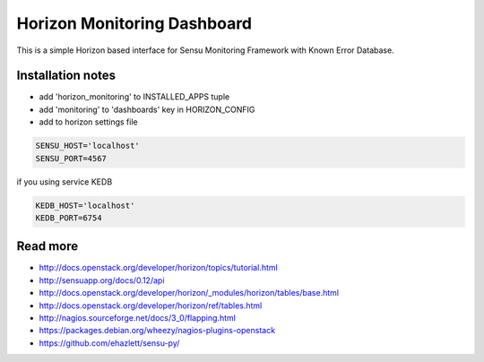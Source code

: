 ==========
Horizon Monitoring Dashboard
==========

This is a simple Horizon based interface for Sensu Monitoring Framework with Known Error Database.

Installation notes
---------

* add 'horizon_monitoring' to INSTALLED_APPS tuple
* add 'monitoring' to 'dashboards' key in HORIZON_CONFIG
* add to horizon settings file
 
.. code-block:: pyton

    SENSU_HOST='localhost'
    SENSU_PORT=4567


if you using service KEDB

.. code-block:: python

    KEDB_HOST='localhost'
    KEDB_PORT=6754

Read more
--------

* http://docs.openstack.org/developer/horizon/topics/tutorial.html
* http://sensuapp.org/docs/0.12/api
* http://docs.openstack.org/developer/horizon/_modules/horizon/tables/base.html
* http://docs.openstack.org/developer/horizon/ref/tables.html
* http://nagios.sourceforge.net/docs/3_0/flapping.html
* https://packages.debian.org/wheezy/nagios-plugins-openstack
* https://github.com/ehazlett/sensu-py/